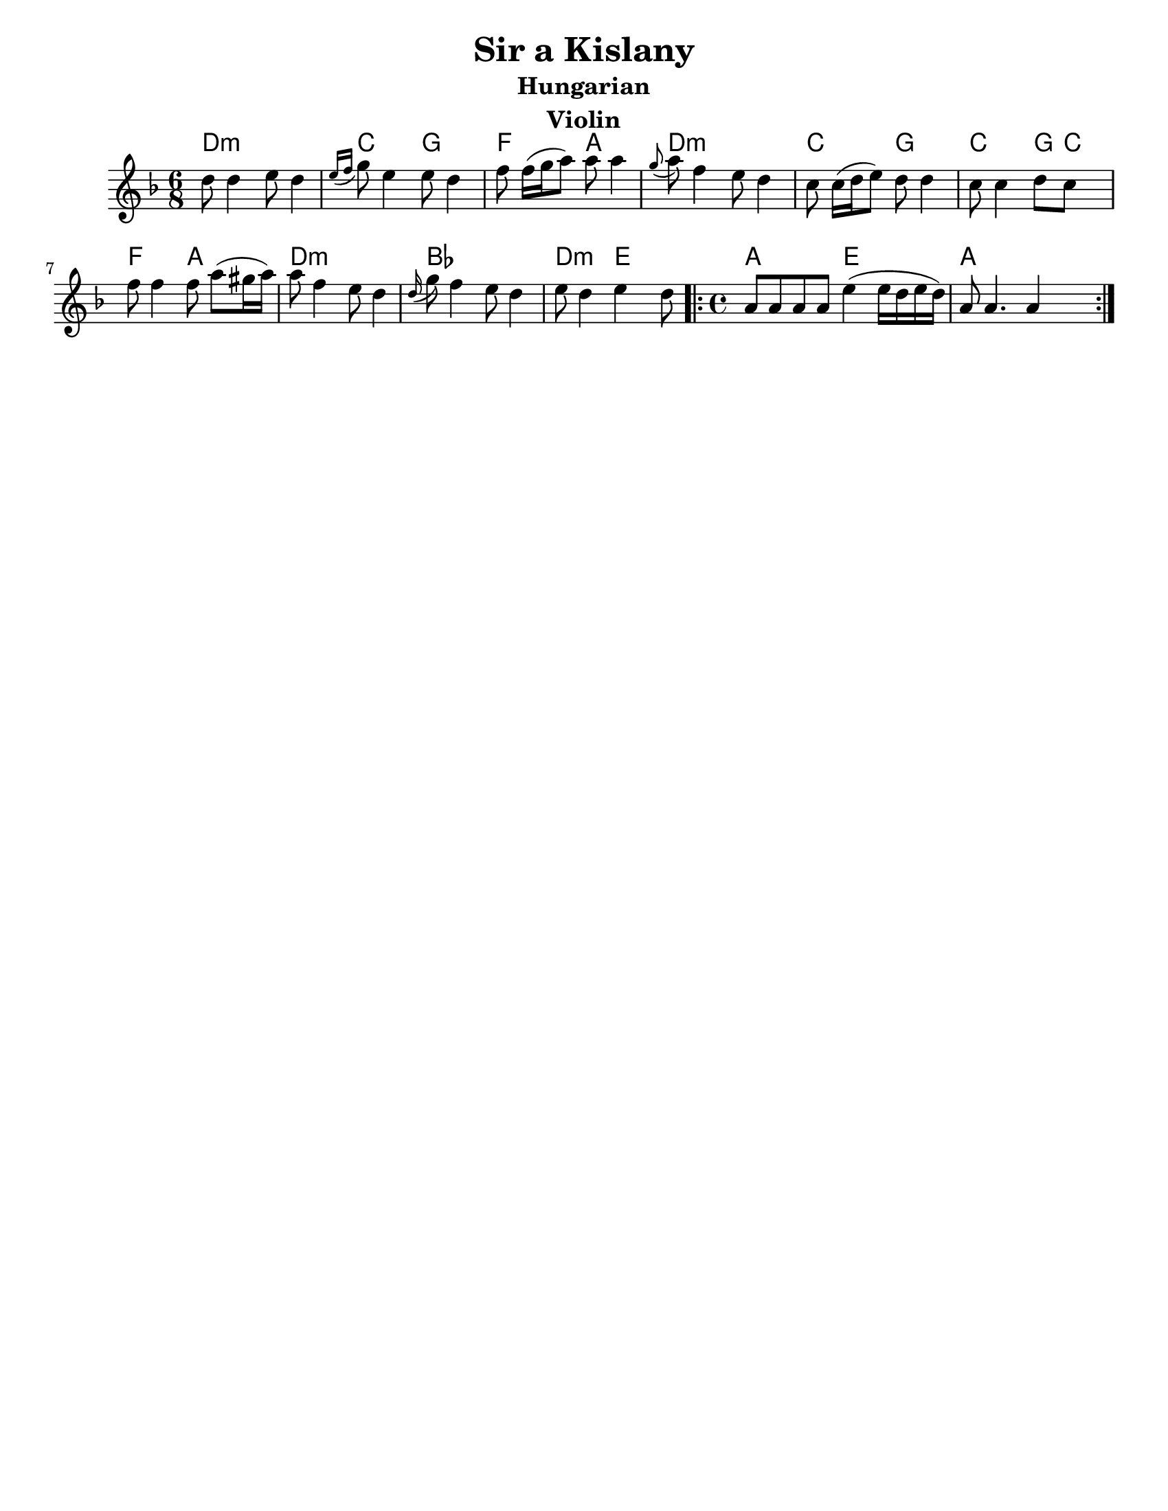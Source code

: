 \version "2.18.0"
\language "english"
%moved \header into \score for includes to work

\paper{
  tagline = ##f
  print-all-headers = ##t
  #(set-paper-size "letter")
}
date = #(strftime "%d-%m-%Y" (localtime (current-time)))

%\markup{ \italic{ " Updated " \date  }

common = {
  \clef treble
  \key d \minor
  %\key g \minor
  \time 6/8
}
%\markup{ Got something to say? }

%#################################### Melody ########################
notes = \transpose g d\relative c''' {

  %\partial 16*3 a16 d f   %lead in notes


  g8  g4 a8 g4
  \grace {a16 ([bf]} c8) a4 a8 g4
  bf8 bf16[ (c d8)] d d4|
  \grace c8 (d)bf4 a8 g4

  f8 f16[(g a8)]g8 g4
  f8 f4 g8 f s8|
  bf8 bf4 bf8 d[ (cs16 d)]|
  d8 bf4 a8 g4


  \grace g16(c8) bf4 a8 g4
  a8 g4 a g8

  \repeat volta 2{
    \time 4/4
    d8 d d d a'4(a16 g a g)|
    d8 d4. d4 s4
  }

  %\alternative { { }{ } }

}
melody= {
  \common
  \notes
  %{  <<
    \transpose c c' \notes
     \\
  \notes
   >>
  %}
}
%################################# Lyrics #####################
%\addlyrics{ Doe a deer }
%################################# Chords #######################
harmonies = \transpose g d \chordmode {
  g4:m s4*2
  f8 s8*2
  c8  s8*2
  bf8 s8*2
  d8 s8*2
  g8:m s8*5
  f8 s8*2
  c8 s8*2

  f8 s8*2
  c8
  f8
  s8
  bf8 s8*2
  d8 s8*2
  g8:m s8*5

  ef8 s8*5
  g8:m s8*2
  a8 s8*2
  d2
  a2
  d1
}

\score {
  <<
    \new ChordNames {
      \set chordChanges = ##f
      \harmonies
    }
    \new Staff
    \melody
  >>
  \header{
    title= "Sir a Kislany"
instrument= "Violin"
instrument= "Violin"
    subtitle="Hungarian"
instrument= "Violin"
instrument= "Violin"
    composer= ""
    arranger= ""

  }
  \layout{indent = 1.0\cm}
  \midi { }
}
